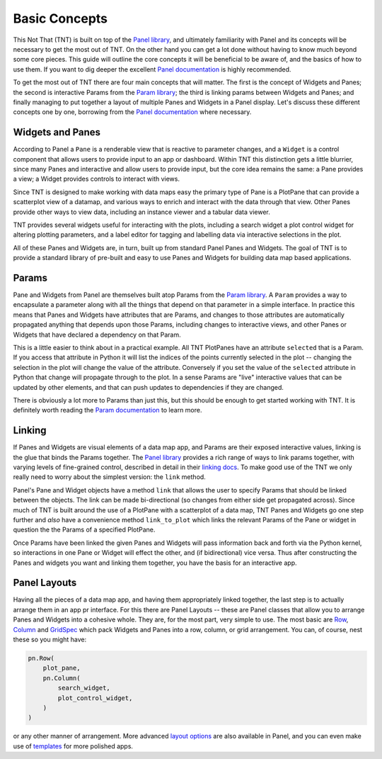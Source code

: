 Basic Concepts
==============

This Not That (TNT) is built on top of the `Panel library`_, and ultimately familiarity with
Panel and its concepts will be necessary to get the most out of TNT. On the other hand
you can get a lot done without having to know much beyond some core pieces. This guide will
outline the core concepts it will be beneficial to be aware of, and the basics of how to use
them. If you want to dig deeper the excellent `Panel documentation`_ is highly recommended.

To get the most out of TNT there are four main concepts that will matter. The first is the
concept of Widgets and Panes; the second is interactive Params from the `Param library`_;
the third is linking params between Widgets and Panes; and finally managing to put together
a layout of multiple Panes and Widgets in a Panel display. Let's discuss these different
concepts one by one, borrowing from the `Panel documentation`_ where necessary.

Widgets and Panes
-----------------

According to Panel a ``Pane`` is a renderable view that is reactive to parameter changes, and a
``Widget`` is a control component that allows users to provide input to an app or dashboard. Within
TNT this distinction gets a little blurrier, since many Panes and interactive and allow users to
provide input, but the core idea remains the same: a Pane provides a view; a Widget provides controls
to interact with views.

Since TNT is designed to make working with data maps easy the primary type
of Pane is a PlotPane that can provide a scatterplot view of a datamap,
and various ways to enrich and interact with the data through that view. Other Panes provide other
ways to view data, including an instance viewer and a tabular data viewer.

TNT provides several widgets useful for interacting with the plots, including a search widget
a plot control widget for altering plotting parameters, and a label editor for tagging and
labelling data via interactive selections in the plot.

All of these Panes and Widgets are, in turn, built up from standard Panel Panes and Widgets.
The goal of TNT is to provide a standard library of pre-built and easy to use Panes and Widgets
for building data map based applications.

Params
------

Pane and Widgets from Panel are themselves built atop Params from the `Param library`_. A ``Param``
provides  a way to encapsulate a parameter along with all the things that depend on that parameter
in a simple interface. In practice this means that Panes and Widgets have attributes that are Params,
and changes to those attributes are automatically propagated anything that depends upon those Params,
including changes to interactive views, and other Panes or Widgets that have declared a dependency on
that Param.

This is a little easier to think about in a practical example. All TNT PlotPanes have an attribute
``selected`` that is a Param. If you access that attribute in Python it will list the indices of the
points currently selected in the plot -- changing the selection in the plot will change the value of
the attribute. Conversely if you set the value of the ``selected`` attribute in Python that change will
propagate through to the plot. In a sense Params are "live" interactive values that can be updated
by other elements, and that can push updates to dependencies if they are changed.

There is obviously a lot more to Params than just this, but this should be enough to get started
working with TNT. It is definitely worth reading the `Param documentation`_ to learn more.

Linking
-------

If Panes and Widgets are visual elements of a data map app, and Params are their exposed
interactive values, linking is the glue that binds the Params together. The `Panel library`_
provides a rich range of ways to link params together, with varying levels of fine-grained
control, described in detail in their `linking docs`_. To make good use of the TNT we only
really need to worry about the simplest version: the ``link`` method.

Panel's Pane and Widget objects have a method ``link`` that allows the user to specify Params
that should be linked between the objects. The link can be made bi-directional (so changes
from either side get propagated across). Since much of TNT is built around the use of
a PlotPane with a scatterplot of a data map, TNT Panes and Widgets go one step further
and *also* have a convenience method ``link_to_plot`` which links the relevant Params
of the Pane or widget in question the the Params of a specified PlotPane.

Once Params have been linked the given Panes and Widgets will pass information back and forth
via the Python kernel, so interactions in one Pane or Widget will effect the other, and
(if bidirectional) vice versa. Thus after constructing the Panes and widgets you want and
linking them together, you have the basis for an interactive app.

Panel Layouts
-------------

Having all the pieces of a data map app, and having them appropriately linked together, the
last step is to actually arrange them in an app pr interface. For this there are Panel
Layouts -- these are Panel classes that allow you to arrange Panes and Widgets into a
cohesive whole. They are, for the most part, very simple to use. The most basic are
`Row`_, `Column`_ and `GridSpec`_ which pack Widgets and Panes into a row, column, or
grid arrangement. You can, of course, nest these so you might have:

.. code:: python3

    pn.Row(
        plot_pane,
        pn.Column(
            search_widget,
            plot_control_widget,
        )
    )

or any other manner of arrangement. More advanced `layout options`_ are also available
in Panel, and you can even make use of `templates`_ for more polished apps.

.. _Panel library: https://panel.holoviz.org/
.. _Panel documentation: https://panel.holoviz.org/user_guide/Overview.html
.. _Param library: https://param.holoviz.org/
.. _Param documentation: https://param.holoviz.org/getting_started.html
.. _linking docs: https://panel.holoviz.org/user_guide/Links.html
.. _layout options: https://panel.holoviz.org/reference/index.html#layouts
.. _templates: https://panel.holoviz.org/user_guide/Templates.html
.. _Row: https://panel.holoviz.org/reference/layouts/Row.html
.. _Column: https://panel.holoviz.org/reference/layouts/Column.html
.. _GridSpec: https://panel.holoviz.org/reference/layouts/GridSpec.html